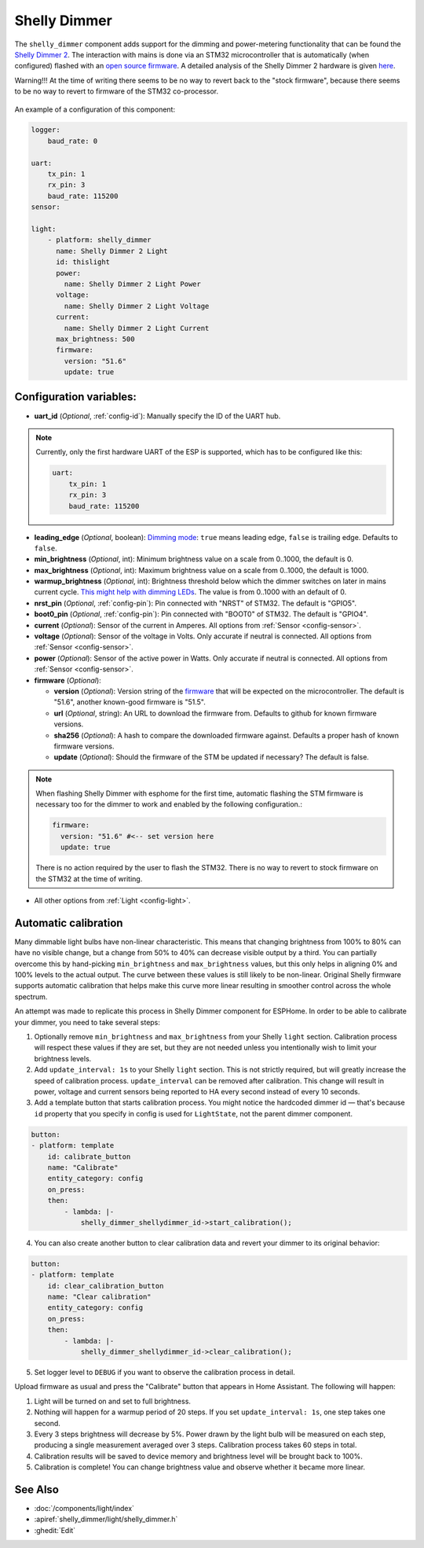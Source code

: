Shelly Dimmer
=============

.. seo::
    :description: Instructions for setting up a Shelly Dimmer 2.
    :image: shellydimmer2.jpg

The ``shelly_dimmer`` component adds support for the dimming and power-metering functionality that can be found the `Shelly Dimmer 2 <https://shelly.cloud/knowledge-base/devices/shelly-dimmer-2/>`_. The interaction with mains is done via an STM32 microcontroller that is automatically (when configured) flashed with an `open source firmware <https://github.com/jamesturton/shelly-dimmer-stm32>`_.
A detailed analysis of the Shelly Dimmer 2 hardware is given `here <https://github.com/arendst/Tasmota/issues/6914>`_.

Warning!!! At the time of writing there seems to be no way to revert back to the "stock firmware", because there seems to be no way to revert to firmware of the STM32 co-processor.


.. figure:: ../../images/shellydimmer2.jpg
    :align: center
    :width: 40.0%


An example of a configuration of this component:

.. code-block:: yaml

    logger:
        baud_rate: 0

    uart:
        tx_pin: 1
        rx_pin: 3
        baud_rate: 115200
    sensor:

    light:
        - platform: shelly_dimmer
          name: Shelly Dimmer 2 Light
          id: thislight
          power:
            name: Shelly Dimmer 2 Light Power
          voltage:
            name: Shelly Dimmer 2 Light Voltage
          current:
            name: Shelly Dimmer 2 Light Current
          max_brightness: 500
          firmware:
            version: "51.6"
            update: true


Configuration variables:
------------------------

- **uart_id** (*Optional*, :ref:`config-id`): Manually specify the ID of the UART hub.

.. note::

    Currently, only the first hardware UART of the ESP is supported, which has to be configured like this:

    .. code-block:: yaml

        uart:
            tx_pin: 1
            rx_pin: 3
            baud_rate: 115200


- **leading_edge** (*Optional*, boolean): `Dimming mode <https://en.wikipedia.org/wiki/Dimmer#Solid-state_dimmer>`_: ``true`` means leading edge, ``false`` is trailing edge. Defaults to ``false``.
- **min_brightness** (*Optional*, int): Minimum brightness value on a scale from 0..1000, the default is 0.
- **max_brightness** (*Optional*, int): Maximum brightness value on a scale from 0..1000, the default is 1000.
- **warmup_brightness** (*Optional*, int): Brightness threshold below which the dimmer switches on later in mains current cycle. `This might help with dimming LEDs <https://github.com/jamesturton/shelly-dimmer-stm32/pull/23>`_. The value is from 0..1000 with an default of 0.
- **nrst_pin** (*Optional*, :ref:`config-pin`): Pin connected with "NRST" of STM32. The  default is "GPIO5".
- **boot0_pin** (*Optional*, :ref:`config-pin`): Pin connected with "BOOT0" of STM32. The  default is "GPIO4".
- **current** (*Optional*): Sensor of the current in Amperes. All options from
  :ref:`Sensor <config-sensor>`.
- **voltage** (*Optional*): Sensor of the voltage in Volts. Only accurate if neutral is connected. All options from :ref:`Sensor <config-sensor>`.
- **power** (*Optional*): Sensor of the active power in Watts. Only accurate if neutral is connected. All options from :ref:`Sensor <config-sensor>`.
- **firmware** (*Optional*):

  - **version** (*Optional*): Version string of the `firmware <https://github.com/jamesturton/shelly-dimmer-stm32>`_ that will be expected on the microcontroller. The default is "51.6", another known-good firmware is "51.5".
  - **url** (*Optional*, string): An URL to download the firmware from. Defaults to github for known firmware versions.
  - **sha256** (*Optional*): A hash to compare the downloaded firmware against. Defaults a proper hash of known firmware versions.
  - **update** (*Optional*): Should the firmware of the STM be updated if necessary? The default is false.

.. note::

    When flashing Shelly Dimmer with esphome for the first time, automatic flashing the STM firmware is necessary too for the dimmer to work and enabled by the following configuration.:

    .. code-block:: yaml

        firmware:
          version: "51.6" #<-- set version here
          update: true

    There is no action required by the user to flash the STM32. There is no way to revert to stock firmware on the STM32 at the time of writing.

- All other options from :ref:`Light <config-light>`.

Automatic calibration
---------------------

Many dimmable light bulbs have non-linear characteristic. This means that changing brightness from 100% to 80% can
have no visible change, but a change from 50% to 40% can decrease visible output by a third. You can partially overcome
this by hand-picking ``min_brightness`` and ``max_brightness`` values, but this only helps in aligning 0% and 100%
levels to the actual output. The curve between these values is still likely to be non-linear. Original Shelly firmware
supports automatic calibration that helps make this curve more linear resulting in smoother control across the whole
spectrum.

An attempt was made to replicate this process in Shelly Dimmer component for ESPHome. In order to be able to calibrate
your dimmer, you need to take several steps:

1. Optionally remove ``min_brightness`` and ``max_brightness`` from your Shelly ``light`` section. Calibration process
   will respect these values if they are set, but they are not needed unless you intentionally wish to limit your
   brightness levels.
2. Add ``update_interval: 1s`` to your Shelly ``light`` section. This is not strictly required, but will greatly
   increase the speed of calibration process. ``update_interval`` can be removed after calibration. This
   change will result in power, voltage and current sensors being reported to HA every second instead of every 10
   seconds.
3. Add a template button that starts calibration process. You might notice the hardcoded dimmer id — that's because
   ``id`` property that you specify in config is used for ``LightState``, not the parent dimmer component.

.. code-block:: yaml

    button:
    - platform: template
        id: calibrate_button
        name: "Calibrate"
        entity_category: config
        on_press:
        then:
            - lambda: |-
                shelly_dimmer_shellydimmer_id->start_calibration();

4. You can also create another button to clear calibration data and revert your dimmer to its original behavior:

.. code-block:: yaml

    button:
    - platform: template
        id: clear_calibration_button
        name: "Clear calibration"
        entity_category: config
        on_press:
        then:
            - lambda: |-
                shelly_dimmer_shellydimmer_id->clear_calibration();

5. Set logger level to ``DEBUG`` if you want to observe the calibration process in detail.

Upload firmware as usual and press the "Calibrate" button that appears in Home Assistant. The following will happen:

1. Light will be turned on and set to full brightness.
2. Nothing will happen for a warmup period of 20 steps. If you set ``update_interval: 1s``, one step takes one second.
3. Every 3 steps brightness will decrease by 5%. Power drawn by the light bulb will be measured on each step, producing
   a single measurement averaged over 3 steps. Calibration process takes 60 steps in total.
4. Calibration results will be saved to device memory and brightness level will be brought back to 100%.
5. Calibration is complete! You can change brightness value and observe whether it became more linear.


See Also
--------

- :doc:`/components/light/index`
- :apiref:`shelly_dimmer/light/shelly_dimmer.h`
- :ghedit:`Edit`
